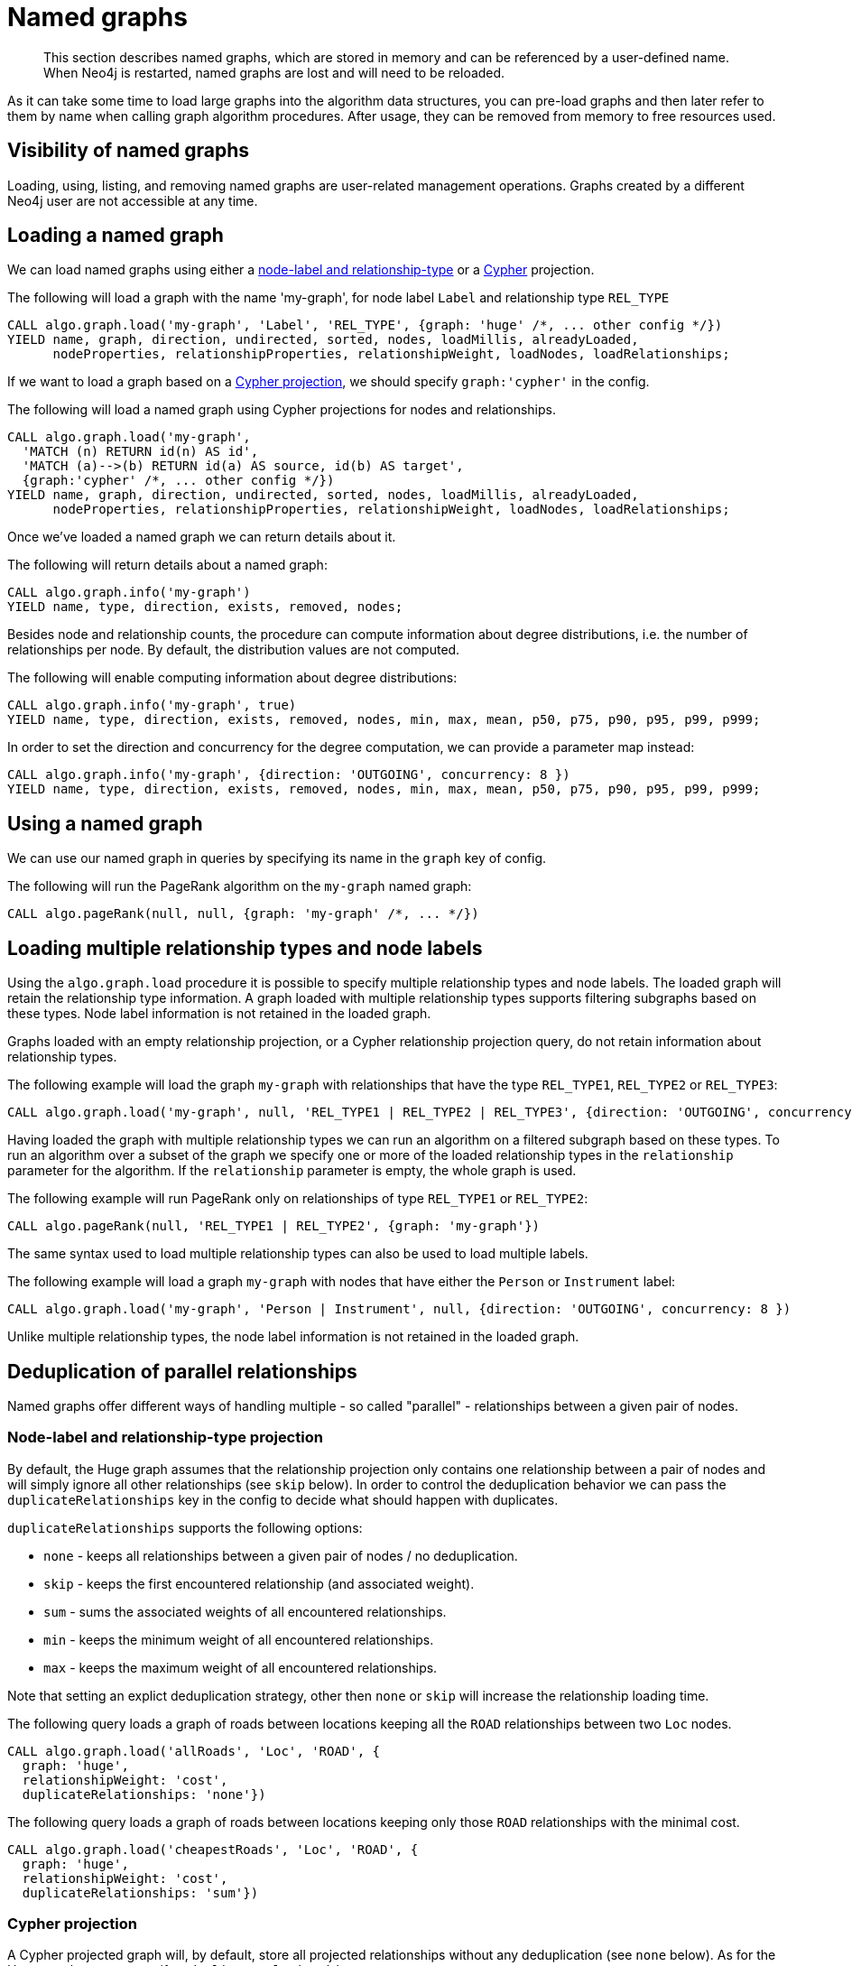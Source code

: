 [[named-graph]]
= Named graphs

[abstract]
--
This section describes named graphs, which are stored in memory and can be referenced by a user-defined name.
When Neo4j is restarted, named graphs are lost and will need to be reloaded.
--

As it can take some time to load large graphs into the algorithm data structures, you can pre-load graphs and then later refer to them by name when calling graph algorithm procedures.
After usage, they can be removed from memory to free resources used.

== Visibility of named graphs

Loading, using, listing, and removing named graphs are user-related management operations.
Graphs created by a different Neo4j user are not accessible at any time.


== Loading a named graph

We can load named graphs using either a <<label-relationship-type-projection, node-label and relationship-type>> or a <<cypher-projection, Cypher>> projection.

.The following will load a graph with the name 'my-graph', for node label `Label` and relationship type `REL_TYPE`
[source,cypher]
----
CALL algo.graph.load('my-graph', 'Label', 'REL_TYPE', {graph: 'huge' /*, ... other config */})
YIELD name, graph, direction, undirected, sorted, nodes, loadMillis, alreadyLoaded,
      nodeProperties, relationshipProperties, relationshipWeight, loadNodes, loadRelationships;
----

If we want to load a graph based on a <<cypher-projection, Cypher projection>>, we should specify `graph:'cypher'` in the config.

.The following will load a named graph using Cypher projections for nodes and relationships.
[source,cypher]
----
CALL algo.graph.load('my-graph',
  'MATCH (n) RETURN id(n) AS id',
  'MATCH (a)-->(b) RETURN id(a) AS source, id(b) AS target',
  {graph:'cypher' /*, ... other config */})
YIELD name, graph, direction, undirected, sorted, nodes, loadMillis, alreadyLoaded,
      nodeProperties, relationshipProperties, relationshipWeight, loadNodes, loadRelationships;
----

Once we've loaded a named graph we can return details about it.

.The following will return details about a named graph:
[source,cypher]
----
CALL algo.graph.info('my-graph')
YIELD name, type, direction, exists, removed, nodes;
----

Besides node and relationship counts, the procedure can compute information about degree distributions, i.e. the number of relationships per node.
By default, the distribution values are not computed.

.The following will enable computing information about degree distributions:
[source,cypher]
----
CALL algo.graph.info('my-graph', true)
YIELD name, type, direction, exists, removed, nodes, min, max, mean, p50, p75, p90, p95, p99, p999;
----

.In order to set the direction and concurrency for the degree computation, we can provide a parameter map instead:
----
CALL algo.graph.info('my-graph', {direction: 'OUTGOING', concurrency: 8 })
YIELD name, type, direction, exists, removed, nodes, min, max, mean, p50, p75, p90, p95, p99, p999;
----


== Using a named graph

We can use our named graph in queries by specifying its name in the `graph` key of config.

.The following will run the PageRank algorithm on the `my-graph` named graph:
[source,cypher]
----
CALL algo.pageRank(null, null, {graph: 'my-graph' /*, ... */})
----


== Loading multiple relationship types and node labels

Using the `algo.graph.load` procedure it is possible to specify multiple relationship types and node labels.
The loaded graph will retain the relationship type information.
A graph loaded with multiple relationship types supports filtering subgraphs based on these types.
Node label information is not retained in the loaded graph.

Graphs loaded with an empty relationship projection, or a Cypher relationship projection query, do not retain information about relationship types.

.The following example will load the graph `my-graph` with relationships that have the type `REL_TYPE1`, `REL_TYPE2` or `REL_TYPE3`:
[source, cypher]
----
CALL algo.graph.load('my-graph', null, 'REL_TYPE1 | REL_TYPE2 | REL_TYPE3', {direction: 'OUTGOING', concurrency: 8 })
----

Having loaded the graph with multiple relationship types we can run an algorithm on a filtered subgraph based on these types.
To run an algorithm over a subset of the graph we specify one or more of the loaded relationship types in the `relationship` parameter for the algorithm.
If the `relationship` parameter is empty, the whole graph is used.

.The following example will run PageRank only on relationships of type `REL_TYPE1` or `REL_TYPE2`:
[source,cypher]
----
CALL algo.pageRank(null, 'REL_TYPE1 | REL_TYPE2', {graph: 'my-graph'})
----

The same syntax used to load multiple relationship types can also be used to load multiple labels.

.The following example will load a graph `my-graph` with nodes that have either the `Person` or `Instrument` label:
[source, cypher]
----
CALL algo.graph.load('my-graph', 'Person | Instrument', null, {direction: 'OUTGOING', concurrency: 8 })
----

Unlike multiple relationship types, the node label information is not retained in the loaded graph.


[[deduplication-of-parallel-relationships]]
== Deduplication of parallel relationships

Named graphs offer different ways of handling multiple - so called "parallel" - relationships between a given pair of nodes.


=== Node-label and relationship-type projection

By default, the Huge graph assumes that the relationship projection only contains one relationship between a pair of nodes and will simply ignore all other relationships (see `skip` below).
In order to control the deduplication behavior we can pass the `duplicateRelationships` key in the config to decide what should happen with duplicates.

`duplicateRelationships` supports the following options:

* `none` - keeps all relationships between a given pair of nodes / no deduplication.
* `skip` - keeps the first encountered relationship (and associated weight).
* `sum` - sums the associated weights of all encountered relationships.
* `min` - keeps the minimum weight of all encountered relationships.
* `max` - keeps the maximum weight of all encountered relationships.

Note that setting an explict deduplication strategy, other then `none` or `skip` will increase the relationship loading time.

.The following query loads a graph of roads between locations keeping all the `ROAD` relationships between two `Loc` nodes.
[source,cypher]
----
CALL algo.graph.load('allRoads', 'Loc', 'ROAD', {
  graph: 'huge',
  relationshipWeight: 'cost',
  duplicateRelationships: 'none'})
----

.The following query loads a graph of roads between locations keeping only those `ROAD` relationships with the minimal cost.
[source,cypher]
----
CALL algo.graph.load('cheapestRoads', 'Loc', 'ROAD', {
  graph: 'huge',
  relationshipWeight: 'cost',
  duplicateRelationships: 'sum'})
----


=== Cypher projection

A Cypher projected graph will, by default, store all projected relationships without any deduplication (see `none` below).
As for the Huge graph, we can specify a `duplicateRelationships` strategy.

.The following runs shortest path over a graph based on Cypher projections, picking the `ROAD` relationship with minimum cost:
[source,cypher]
----
MATCH (start:Loc {name: 'A'}), (end:Loc {name: 'F'})
CALL gds.alpha.shortestPath.write({
  nodeQuery:'MATCH(n:Loc) WHERE NOT n.name = "c" RETURN id(n) AS id',
  relationshipQuery:'MATCH(n:Loc)-[r:ROAD]->(m:Loc) RETURN id(n) AS source, id(m) AS target, r.cost AS weight',
  startNode: start,
  endNode: end,
  weightProperty: 'weight',
  writeProperty: 'sssp'
})
YIELD nodeCount, totalCost
RETURN nodeCount,totalCost
----


== Loading multiple node properties

It is often useful to load an in-memory graph with more than one node property.
A typical scenario is running different weighted algorithms on the same graph, but with different node properties as weight.

For the `load.graph` procedure, loading multiple node properties can be configured via the `nodeProperties` parameter.
The parameter is configured using a map in which each key refers to a user-defined property key.
Any algorithm that supports node properties, for example for node weights or seed values, can refer to these user-defined property keys.

The value under each property key is a configuration, that is applied when loading node properties.
In the configuration we specify the Neo4j node property to load.

For the following example, let's assume that each `City` node stores two properties: the `population` of the city and an optional `stateId` that identifies the state in which the city is located.

.The following query loads all cities, including the two properties, since not all cities have a `stateId`, we set the `defaultValue` to `0`
[source,cypher]
----
CALL algo.graph.load('cities', 'City', '', {
  graph: 'huge',
  nodeProperties: {
    population: {
        property: 'population'
    },
    seedValue: {
        property: 'stateId',
        defaultValue: 0
    }
  }
})
----

We can refer to the loaded properties in each algorithm that supports reading node properties.
For a path search algorithm, one could use the `population` as node weight whereas a clustering algorithm could use the `stateId` as seed value.

We can also use the <<cypher-projection, Cypher projection>> to load multiple node properties.
Here, the specified Neo4j node property must appear in the `RETURN` clause of the node query.
If a property is not present on a node in Neo4j, the given default value is used instead.

.The following query also loads all cities including their `population` and `stateId` properties
[source,cypher]
----
CALL algo.graph.load('cities',
  'MATCH (c:City) RETURN id(c) AS id, c.population AS population, c.stateId AS stateId',
  'MATCH (a:City)-->(b:City) RETURN id(a) AS sourceId, id(b) AS targetId', {
    graph: 'cypher',
    nodeProperties: {
      population: {
          property: 'population'
      },
      seedValue: {
          property: 'stateId',
          defaultValue: 0
      }
  }
})
----

.If we just want to refer to the Neo4j node property key, we can use the following shorthand syntax:
[source,cypher]
----
CALL algo.graph.load('cities', 'City', '', {
  graph: 'huge',
  nodeProperties: {
    population: 'population',
    seedValue: 'stateId'
  }
})
----

.We can also use the `nodeProperties` parameter to load a single node property:
[source,cypher]
----
CALL algo.graph.load('cities', 'City', '', {
  graph: 'huge',
  nodeProperties: 'population'
})
----


== Loading multiple relationship properties

Similar to node properties, the `load.graph` procedure also supports loading multiple relationship properties.
Those can be configured via the `relationshipProperties` parameter.

As for nodes, the parameter is configured using a map in which each key refers to a user-defined property key.
In addition to the Neo4j relationship property and an optional default value, we can define an aggregation function to set the deduplication behavior and a default property value which is used for absent property values (see <<deduplication-of-parallel-relationships>>).

For the following example, let's assume that each `ROAD` relationship stores two properties: the `cost` (distance) and the road `quality` (between 1 and 10).

.The following query loads all roads, deduplicates parallel relationships and aggregates them by their distance and also by their quality.
[source,cypher]
----
CALL algo.graph.load('allRoads', 'Loc', 'ROAD', {
  graph: 'huge',
  relationshipProperties: {
    minDistance: {
        property: 'cost',
        aggregation: 'MIN',
        defaultValue: 1.0
    },
    maxQuality: {
        property: 'quality',
        aggregation: 'MAX',
        defaultValue: 5.0
    }
  }
})
----

When executed, our `allRoads` in-memory graph stores two relationship properties: `minDistance` and `maxQuality`.
We can access the loaded properties by specifying them in an algorithm configuration.
Let us use `gds.alpha.shortestPath` again as an example weighted algorithm.

.We first compute the shortest path using the `minDistance` property as weight to compute the path with shortest distance:
[source,cypher]
----
MATCH (start:Loc {name: 'A'}), (end:Loc {name: 'F'})
CALL gds.alpha.shortestPath.write(
  'allRoads',
  {
      startNode: start,
      endNode: end,
      weightProperty: 'minDistance'
  }
) YIELD writeMillis, loadMillis, nodeCount, totalCost
RETURN writeMillis, loadMillis, nodeCount, totalCost
----

.We use the same graph, but the `maxQuality` property if we are interested in the path with the best quality:
[source,cypher]
----
MATCH (start:Loc {name: 'A'}), (end:Loc {name: 'F'})
CALL gds.alpha.shortestPath.write(
  'allRoads',
  {
      startNode: start,
      endNode: end,
      weightProperty: 'maxQuality'
  }
) YIELD writeMillis, loadMillis, nodeCount, totalCost
RETURN writeMillis, loadMillis, nodeCount, totalCost
----

With the short-hand syntax for specifying property mappings we can skip the `aggregation` and `defaultWeight` parameters.
If those are omitted, the procedure uses `SKIP` as default aggregation function and `Double.NaN` as default property value.

.The following query loads the graph and allows us to refer to the `cost` property via `distance`:
[source,cypher]
----
CALL algo.graph.load('allRoads', 'Loc', 'ROAD', {
  graph: 'huge',
  relationshipProperties: { distance: 'cost' }
})
----

Note that in this particular shortest path example, using the default property value is not recommended.

[NOTE]
====
Loading multiple relationship properties is currently only supported for node-label and relationship-type projections.
====

[CAUTION]
====
As with relationship types, loading a lot of multiple relationship properties can have a negative impact on performace, both during load and execution time.
It is best to only load as few properties as needed.
====


== List all named graphs

We can get an overview over all loaded named graphs.

.The following will return information about all currently loaded graphs:
[source,cypher]
----
CALL algo.graph.list()
YIELD name, nodes, relationships, type, direction;
----

.The following will remove all currently loaded graphs:
[source,cypher]
----
CALL algo.graph.list() YIELD name
CALL algo.graph.remove(name) YIELD removed
RETURN name, removed
----


== Remove named graph

Once we've finished using the named graph we can remove them to free up memory.

.The following will remove the `my-graph` named graph:
[source,cypher]
----
CALL algo.graph.remove('my-graph')
YIELD name, type, exists, removed, nodes;
----
